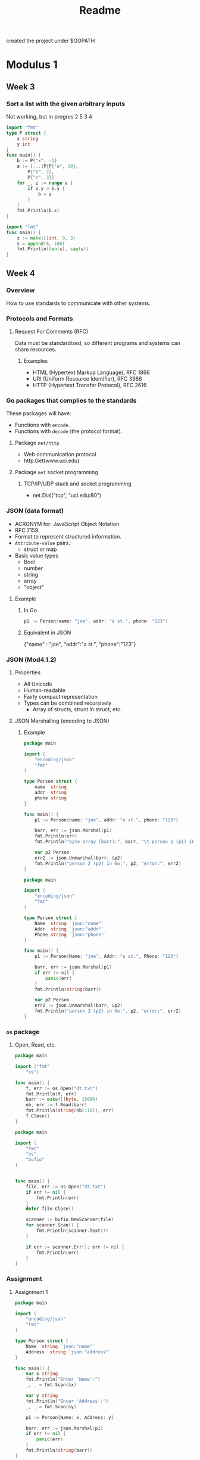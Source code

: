 #+TITLE: Readme

created the project under $GOPATH

* Modulus 1
** Week 3
*** Sort a list with the given arbitrary inputs
Not working, but in progres 2 5 3 4

#+begin_src go
import "fmt"
type P struct {
    x string
	y int
}
func main() {
	b := P{"x", -1}
	a := [...]P{P{"a", 10},
        P{"b", 2},
        P{"c", 3}}
	for _, z := range a {
		if z.y > b.y {
			b = z
		}
	}
	fmt.Println(b.x)
}
#+end_src

#+RESULTS:
: a

#+begin_src go
import "fmt"
func main() {
	s := make([]int, 0, 3)
	s = append(s, 100)
	fmt.Println(len(s), cap(s))
}

#+end_src

#+RESULTS:
: 1 3
** Week 4
*** Overview
How to use standards to communicate with other systems.
*** Protocols and Formats
**** Request For Comments (RFC)
Data must be standardized, so different programs and systems can share resources.
***** Examples
- HTML (Hypertext Markup Language), RFC 1866
- URI (Uniform Resource Identifier), RFC 3986
- HTTP (Hypertext Transfer Protocol), RFC 2616
*** Go packages that complies to the standards
These packages will have:
- Functions with =encode=.
- Functions with =decode= (the protocol format).
**** Package =net/http=
- Web communication protocol
- http.Get(www.uci.edu)
**** Package =net= socket programming
***** TCP/IP/UDP stack and socket programming
- net.Dial("tcp", "uci.edu:80")
*** JSON (data format)
- ACRONYM for: JavaScript Object Notation.
- RFC 7159.
- Format to represent structured information.
- =Attribute-value= pairs.
  + struct or map
- Basic value types
  + Bool
  + number
  + string
  + array
  + "object"
**** Example
***** In Go
#+begin_src go
p1 := Person(name: "joe", addr: "a st.", phone: "123")
#+end_src

***** Equivalent in JSON
{"name" : "joe", "addr":"a st.", "phone":"123"}
*** JSON (Mod4.1.2)
**** Properties
- All Unicode
- Human-readable
- Fairly compact representation
- Types can be combined recursively
  - Array of structs, struct in struct, etc.
**** JSON Marshalling (encoding to JSON)
***** Example
#+begin_src go :tangle ~/go/src/github.com/BuddhiLW/ProgInGo/Week4/json.go
package main

import (
	"encoding/json"
	"fmt"
)

type Person struct {
	name  string
	addr  string
	phone string
}

func main() {
	p1 := Person{name: "joe", addr: "a st.", phone: "123"}

	barr, err := json.Marshal(p1)
	fmt.Println(err)
	fmt.Println("byte array (barr):", barr, "\t person 1 (p1) in Go:", p1)

	var p2 Person
	err2 := json.Unmarshal(barr, &p2)
	fmt.Println("person 2 (p2) in Go:", p2, "error:", err2)
}
#+end_src

#+RESULTS:
: <nil>
: byte array (barr): [123 125] 	 person 1 (p1) in Go: {joe a st. 123}
: person 2 (p2) in Go: {  } error: <nil>

#+begin_src go
package main

import (
    "encoding/json"
    "fmt"
)

type Person struct {
    Name  string `json:"name"`
    Addr  string `json:"addr"`
    Phone string `json:"phone"`
}

func main() {
    p1 := Person{Name: "joe", Addr: "a st.", Phone: "123"}

    barr, err := json.Marshal(p1)
    if err != nil {
        panic(err)
    }
    fmt.Println(string(barr))

	var p2 Person
	err2 := json.Unmarshal(barr, &p2)
	fmt.Println("person 2 (p2) in Go:", p2, "error:", err2)
}
#+end_src
*** =os= package
**** Open, Read, etc.
#+begin_src go
package main

import ("fmt"
	"os")

func main() {
	f, err := os.Open("dt.txt")
	fmt.Println(f, err)
	barr := make([]byte, 10000)
	nb, err := f.Read(barr)
	fmt.Println(string(nb[:10]), err)
	f.Close()
}
#+end_src

#+RESULTS:

#+begin_src go
package main

import (
    "fmt"
    "os"
    "bufio"
)


func main() {
    file, err := os.Open("dt.txt")
    if err != nil {
		fmt.Println(err)
    }
    defer file.Close()

    scanner := bufio.NewScanner(file)
    for scanner.Scan() {
        fmt.Println(scanner.Text())
    }

    if err := scanner.Err(); err != nil {
		fmt.Println(err)
    }
}
#+end_src
*** Assignment
**** Assignment 1
#+begin_src go :tangle ~/go/src/github.com/BuddhiLW/ProgInGo/Week4/assignment4.go
package main

import (
	"encoding/json"
	"fmt"
)

type Person struct {
	Name  string `json:"name"`
	Address  string `json:"address"`
}

func main() {
	var x string
	fmt.Println("Enter 'Name':")
	_, _ = fmt.Scan(&x)

	var y string
	fmt.Println("Enter 'Address':")
	_, _ = fmt.Scan(&y)

	p1 := Person{Name: x, Address: y}

	barr, err := json.Marshal(p1)
	if err != nil {
		panic(err)
	}
	fmt.Println(string(barr))
}
#+end_src

#+RESULTS:
: Enter 'Name':
: Enter 'Address':
: {"name":"","address":""}
A casa azul foi invadida por monges budistas literados em artes furtivas.
Segundo os conquistadores, ser maraja não é flores.
Segundo os ultrajados, sua conquista é não ser conquistado.
Há aqueles os quais orgulham-se de se orgulhar.
Há aqueles os quais a única coisa a qual os resta é orgulho.

**** Assignment 2
#+begin_src go :tangle ~/go/src/github.com/BuddhiLW/ProgInGo/Week4/assignment4-read.go
package main

import (
	"bufio"
	"fmt"
	"os"
	"strings"
)

type T struct {
	fname string
	lname string
}

func main() {
	// Ask for file name (fn)
	fmt.Println("Enter file name, e.g.: 'names.txt'")
	var fn string
	_, _ = fmt.Scan(&fn)

	// Open file
	file, err := os.Open(fn)
	if err != nil {
		fmt.Println(err)
	}
	defer file.Close()

	// Create a slice, in which the T constructs will be populated.
	var slice []T

	// Counter for each line
	i := 0

	// Read each line and iterate on it
	scanner := bufio.NewScanner(file)
	for scanner.Scan() {
		fmt.Println(scanner.Text())
		strline := scanner.Text()
		// words := strings.Split(strline, " ")
		// var words [20]string
		words := strings.Fields(strline)
		// fmt.Println(words, len(words))
		fmt.Println("First name:", words[0], "Last name:", words[1])
		slice = append(slice, T{fname: words[0], lname: words[1]})
		fmt.Println("Slice so far:", slice)
		i = i + 1
	}

	if err := scanner.Err(); err != nil {
		fmt.Println(err)
	}

	// return slice with T-type elements
	fmt.Println(slice)

	// Iterate and return first and last names
	fmt.Println("List of first and last names in the file:")

	for _, value := range slice {
		fmt.Println("First name:", value.fname, "Last name:", value.lname)
	}
#+end_src
* Modulus 2
** Week 1
*** Assignment 3 - =Bubble Sort=
**** First try (working)

#+begin_src go
package main

import (
	"flag"
	"fmt"
	"strconv"
)

func Swap(first, next, count int) (int, int, int) {
	if first > next {
		first, next = next, first
		count = count + 1
	}
	return first, next, count
}

func BubbleSort(sli []int) []int {
	count_sort := 0
	for i := 0; i < len(sli)-1; i++ { // sort two-by-two, all 2-tuples
		sli[i], sli[i+1], count_sort = Swap(sli[i], sli[i+1], count_sort)
	}
	if count_sort != 0 {
		BubbleSort(sli)
	}
	return sli
}

func useFlags() []int {
	flag.Parse()
	args := flag.Args()
	fmt.Println("args:", args)

	nums := make([]int, len(args))
	// for each argument, insert in position nums[i] the string-converted value num64
	for i, arg := range args {
		num64, err := strconv.ParseInt(arg, 0, 0)
		if err != nil {
			fmt.Println("You probably didn't enter only integers.")
		}
		nums[i] = int(num64)
	}
	return nums
}

func main() {
	unsorted := useFlags()
	sorted := BubbleSort(unsorted)
	fmt.Println(sorted)
}
#+end_src
**** Second try (working)

#+begin_src go
package main

import (
	"flag"
	"fmt"
	"strconv"
)

func Swap(sli []int, i int) bool {
	if sli[i] > sli[i+1] {
		sli[i], sli[i+1] = sli[i+1], sli[i]
		return true
	} else {
		return false
	}
}

func BubbleSort(sli []int) []int {
	count_sort := 1
	for count_sort > 0 {
		count_sort = 0
		for i := 0; i < len(sli)-1; i++ { // sort two-by-two, all 2-tuples
			if Swap(sli, i) {
				count_sort++
			}
		}
		if count_sort != 0 {
			BubbleSort(sli)
		}
	}
	return sli
}

func useFlags() []int {
	flag.Parse()
	args := flag.Args()
	fmt.Println("args:", args)

	nums := make([]int, len(args))
	// for each argument, insert in position nums[i] the string-converted value num64
	for i, arg := range args {
		num64, err := strconv.ParseInt(arg, 0, 0)
		if err != nil {
			fmt.Println("You probably didn't enter only integers.")
		}
		nums[i] = int(num64)
	}
	return nums
}

func main() {
	unsorted := useFlags()
	sorted := BubbleSort(unsorted)
	fmt.Println(sorted)
}
#+end_src
** Week 2
*** Functions as first-class
**** Variables as Functions
Declaring a =func= as =var=
#+begin_src go
import "fmt"

var funVar func(int) int
func incFn(x int) int {
	return x+1
}

func main (){
	funVar = incFn
	fmt.Println(funVar(1))
	fmt.Println(incFn)
}
#+end_src

#+RESULTS:
: 2
: 0x47df40

**** As =arg=
#+begin_src go
import "fmt"

var funVar func(int) int
func incFn(x int) int {
	return x+1
}

func applyIt(f func (int) int, x int) int {
	return f(x)
}

func main (){
	funVar = incFn
	fmt.Println(funVar(1))
	fmt.Println(incFn)
	fmt.Println(applyIt(incFn,1))
	fmt.Println(applyIt(incFn,(applyIt(incFn,1))))
}
#+end_src

#+RESULTS:
: 2
: 0x47df40
: 2
: 3
**** Anonymous Function
#+begin_src go
import "fmt"

var funVar func(int) int
func incFn(x int) int {
	return x+1
}

func applyIt(f func (int) int, x int) int {
	return f(x)
}

func main (){
	funVar = incFn
	fmt.Println(funVar(1))
	fmt.Println(incFn)
	fmt.Println(applyIt(incFn,1))
	fmt.Println(applyIt(incFn,(applyIt(incFn,1))))

	v:= applyIt(func (x int) int {return x+4}, 1)
	fmt.Println(v)
}

#+end_src

#+RESULTS:
: 2
: 0x47df40
: 2
: 3
: 5

*** Assignment 4
#+begin_src go
import "fmt"

func useFlags() [3]float64 {
	flag.Parse()
	args := flag.Args()
	fmt.Println("args:", args)

	nums := make([]int, len(args))
	// for each argument, insert in position nums[i] the string-converted value num64
	for i, arg := range args {
		num64, err := strconv.ParseFloat(arg, 0, 0)
		if err != nil {
			fmt.Println("You probably didn't enter only integers.")
		}
		nums[i] = int(num64)
	}
	return nums
}

func GenDisplaceFn(a, v0, s0 float64) func(float64){
	space := func (t float64){
		return (1/2)*a*t*t + v0*t + s0
	}
	return space
}

func main (){
	// fmt.Println("Enter a acceleration (a), initial velocity (v0) and (s0):")
	var params [3]float64
	params = useFlags()
	fn := GenDisplaceFn(params[0], params[1], params[2])

	var t float64
	fmt.Println("Enter a time (t) to calculate the displacement, with the \n the acceleration (a), initial velocity (v0) and (s0) you executed the program:")
	_, _ = fmt.Scan(&t)
	fmt.Println("The displacement for t=",t,"s(t):", fn(t))
}
#+end_src
